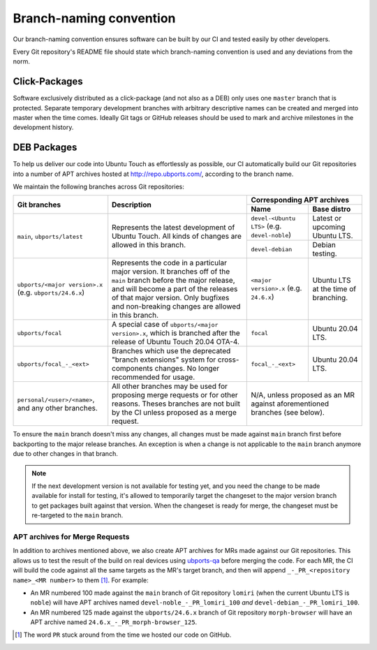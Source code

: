 Branch-naming convention
========================

Our branch-naming convention ensures software can be built by our CI and tested easily by other developers.

Every Git repository's README file should state which branch-naming convention is used and any deviations from the norm.

Click-Packages
^^^^^^^^^^^^^^

Software exclusively distributed as a click-package (and not also as a DEB) only uses one ``master`` branch that is protected. Separate temporary development branches with arbitrary descriptive names can be created and merged into master when the time comes. Ideally Git tags or GitHub releases should be used to mark and archive milestones in the development history.

DEB Packages
^^^^^^^^^^^^

To help us deliver our code into Ubuntu Touch as effortlessly as possible, our CI automatically build our Git repositories into a number of APT archives hosted at http://repo.ubports.com/, according to the branch name.

We maintain the following branches across Git repositories:

+-------------------------------+-------------------------------------+---------------------------------------------+
|                               |                                     |         Corresponding APT archives          |
|         Git branches          |             Description             +------------------------+--------------------+
|                               |                                     | Name                   | Base distro        |
+===============================+=====================================+========================+====================+
| ``main``, ``ubports/latest``  | Represents the latest development   | ``devel-<Ubuntu LTS>`` | Latest or upcoming |
|                               | of Ubuntu Touch. All kinds of       | (e.g. ``devel-noble``) | Ubuntu LTS.        |
|                               | changes are allowed in this         +------------------------+--------------------+
|                               | branch.                             | ``devel-debian``       | Debian testing.    |
+-------------------------------+-------------------------------------+------------------------+--------------------+
| ``ubports/<major version>.x`` | Represents the code in a particular | ``<major version>.x``  | Ubuntu LTS at the  |
| (e.g. ``ubports/24.6.x``)     | major version. It branches off of   | (e.g. ``24.6.x``)      | time of branching. |
|                               | the ``main`` branch before the major|                        |                    |
|                               | release, and will become a part of  |                        |                    |
|                               | the releases of that major version. |                        |                    |
|                               | Only bugfixes and non-breaking      |                        |                    |
|                               | changes are allowed in this branch. |                        |                    |
+-------------------------------+-------------------------------------+------------------------+--------------------+
| ``ubports/focal``             | A special case of                   | ``focal``              | Ubuntu 20.04 LTS.  |
|                               | ``ubports/<major version>.x``,      |                        |                    |
|                               | which is branched after the release |                        |                    |
|                               | of Ubuntu Touch 20.04 OTA-4.        |                        |                    |
+-------------------------------+-------------------------------------+------------------------+--------------------+
| ``ubports/focal_-_<ext>``     | Branches which use the deprecated   | ``focal_-_<ext>``      | Ubuntu 20.04 LTS.  |
|                               | "branch extensions" system for      |                        |                    |
|                               | cross-components changes. No longer |                        |                    |
|                               | recommended for usage.              |                        |                    |
+-------------------------------+-------------------------------------+------------------------+--------------------+
| ``personal/<user>/<name>``,   | All other branches may be used for  | N/A, unless proposed as an MR against       |
| and any other branches.       | proposing merge requests or for     | aforementioned branches (see below).        |
|                               | other reasons. Theses branches are  |                                             |
|                               | not built by the CI unless proposed |                                             |
|                               | as a merge request.                 |                                             |
+-------------------------------+-------------------------------------+---------------------------------------------+

To ensure the ``main`` branch doesn't miss any changes, all changes must be made against ``main`` branch first before backporting to the major release branches. An exception is when a change is not applicable to the ``main`` branch anymore due to other changes in that branch.

.. note::
    If the next development version is not available for testing yet, and you need the change to be made available for install for testing, it's allowed to temporarily target the changeset to the major version branch to get packages built against that version. When the changeset is ready for merge, the changeset must be re-targeted to the ``main`` branch.

APT archives for Merge Requests
-------------------------------

In addition to archives mentioned above, we also create APT archives for MRs made against our Git repositories. This allows us to test the result of the build on real devices using ubports-qa_ before merging the code. For each MR, the CI will build the code against all the same targets as the MR's target branch, and then will append ``_-_PR_<repository name>_<MR number>`` to them [1]_. For example:

- An MR numbered 100 made against the ``main`` branch of Git repository ``lomiri`` (when the current Ubuntu LTS is ``noble``) will have APT archives named ``devel-noble_-_PR_lomiri_100`` *and* ``devel-debian_-_PR_lomiri_100``.
- An MR numbered 125 made against the ``ubports/24.6.x`` branch of Git repository ``morph-browser`` will have an APT archive named ``24.6.x_-_PR_morph-browser_125``.

.. [1] The word ``PR`` stuck around from the time we hosted our code on GitHub.
.. _ubports-qa: https://gitlab.com/ubports/development/core/ubports-qa-scripts

